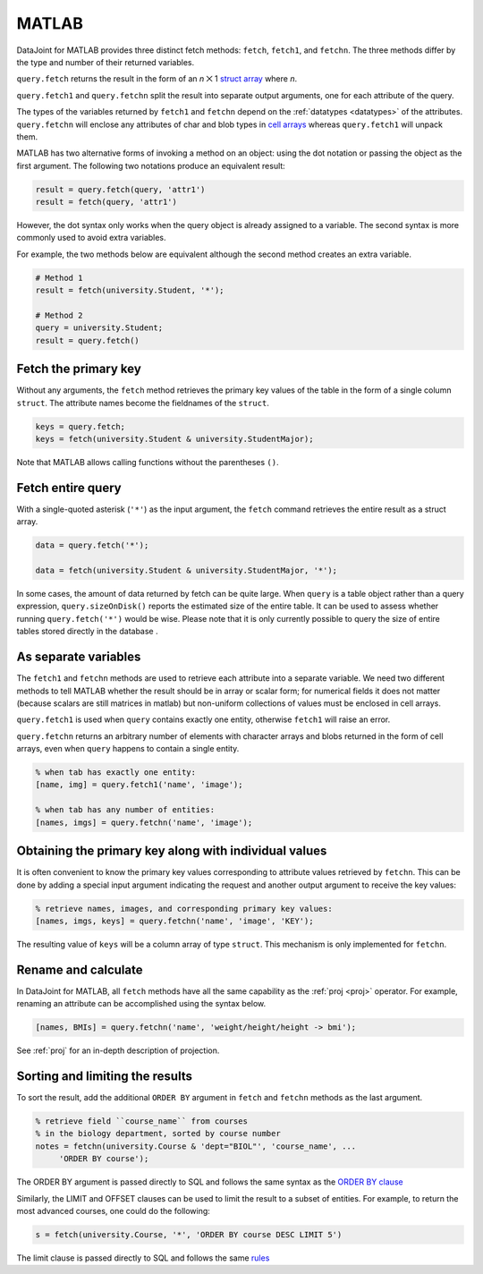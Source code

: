 
MATLAB
------

DataJoint for MATLAB provides three distinct fetch methods: ``fetch``, ``fetch1``, and ``fetchn``.
The three methods differ by the type and number of their returned variables.

``query.fetch`` returns the result in the form of an *n* ⨉ 1  `struct array <https://www.mathworks.com/help/matlab/ref/struct.html>`_ where *n*.

``query.fetch1`` and ``query.fetchn`` split the result into separate output arguments, one for each attribute of the query.

The types of the variables returned by ``fetch1`` and ``fetchn`` depend on the :ref:`datatypes <datatypes>` of the attributes.
``query.fetchn`` will enclose any attributes of  char and blob types in  `cell arrays <https://www.mathworks.com/help/matlab/cell-arrays.html>`_ whereas ``query.fetch1`` will unpack them.

MATLAB has two alternative forms of invoking a method on an object: using the dot notation or passing the object as the first argument.
The following two notations produce an equivalent result:

.. code-block:: matlab

    result = query.fetch(query, 'attr1')
    result = fetch(query, 'attr1')

However, the dot syntax only works when the query object is already assigned to a variable.
The second syntax is more commonly used to avoid extra variables.

For example, the two methods below are equivalent although the second method creates an extra variable.

.. code-block:: matlab

    # Method 1
    result = fetch(university.Student, '*');

    # Method 2
    query = university.Student;
    result = query.fetch()


Fetch the primary key
~~~~~~~~~~~~~~~~~~~~~

Without any arguments, the ``fetch`` method retrieves the primary key values of the table in the form of a single column ``struct``.
The attribute names become the fieldnames of the ``struct``.

.. code-block:: matlab

    keys = query.fetch;
    keys = fetch(university.Student & university.StudentMajor);

Note that MATLAB allows calling functions without the parentheses ``()``.


Fetch entire query
~~~~~~~~~~~~~~~~~~

With a single-quoted asterisk (``'*'``) as the input argument, the ``fetch`` command retrieves the entire result as a struct array.

.. code-block:: matlab

    data = query.fetch('*');

    data = fetch(university.Student & university.StudentMajor, '*');

In some cases, the amount of data returned by fetch can be quite large.
When ``query`` is a table object rather than a query expression, ``query.sizeOnDisk()`` reports the estimated size of the entire table.
It can be used to assess whether running ``query.fetch('*')`` would be wise.
Please note that it is only currently possible to query the size of entire tables stored directly in the database .

As separate variables
~~~~~~~~~~~~~~~~~~~~~

The ``fetch1`` and ``fetchn`` methods are used to retrieve each attribute into a separate variable.
We need two different methods to tell MATLAB whether the result should be in array or scalar form; for numerical fields it does not matter (because scalars are still matrices in matlab) but non-uniform collections of values must be enclosed in cell arrays.

``query.fetch1`` is used when ``query``  contains exactly one entity, otherwise ``fetch1`` will raise an error.

``query.fetchn`` returns an arbitrary number of elements with character arrays and blobs returned in the form of cell arrays, even when  ``query`` happens to contain a single entity.

.. code-block:: matlab

    % when tab has exactly one entity:
    [name, img] = query.fetch1('name', 'image');

    % when tab has any number of entities:
    [names, imgs] = query.fetchn('name', 'image');


Obtaining the primary key along with individual values
~~~~~~~~~~~~~~~~~~~~~~~~~~~~~~~~~~~~~~~~~~~~~~~~~~~~~~
It is often convenient to know the primary key values corresponding to attribute values retrieved by ``fetchn``.
This can be done by adding a special input argument indicating the request and another output argument to receive the key values:

.. code-block:: matlab

    % retrieve names, images, and corresponding primary key values:
    [names, imgs, keys] = query.fetchn('name', 'image', 'KEY');

The resulting value of ``keys`` will be a column array of type ``struct``.
This mechanism is only implemented for ``fetchn``.

Rename and calculate
~~~~~~~~~~~~~~~~~~~~

In DataJoint for MATLAB, all ``fetch`` methods have all the same capability as the :ref:`proj <proj>` operator.
For example, renaming an attribute can be accomplished using the syntax below.

.. code-block:: matlab

    [names, BMIs] = query.fetchn('name', 'weight/height/height -> bmi');

See :ref:`proj` for an in-depth description of projection.

Sorting and limiting the results
~~~~~~~~~~~~~~~~~~~~~~~~~~~~~~~~

To sort the result, add the additional ``ORDER BY`` argument in ``fetch`` and ``fetchn`` methods as the last argument.

.. code-block:: matlab

    % retrieve field ``course_name`` from courses
    % in the biology department, sorted by course number
    notes = fetchn(university.Course & 'dept="BIOL"', 'course_name', ...
         'ORDER BY course');

The ORDER BY argument is passed directly to SQL and follows the same syntax as the `ORDER BY clause <https://dev.mysql.com/doc/refman/5.7/en/order-by-optimization.html>`_

Similarly, the LIMIT and OFFSET clauses can be used to limit the result to a subset of entities.
For example, to return the most advanced courses, one could do the following:

.. code-block:: matlab

    s = fetch(university.Course, '*', 'ORDER BY course DESC LIMIT 5')

The limit clause is passed directly to SQL and follows the same `rules <https://dev.mysql.com/doc/refman/5.7/en/select.html>`_
